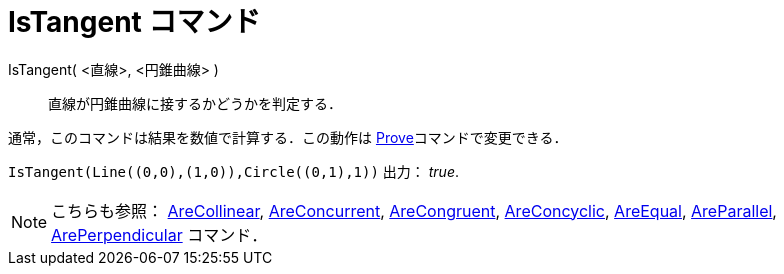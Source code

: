 = IsTangent コマンド
ifdef::env-github[:imagesdir: /ja/modules/ROOT/assets/images]

IsTangent( <直線>, <円錐曲線> )::
  直線が円錐曲線に接するかどうかを判定する．

通常，このコマンドは結果を数値で計算する．この動作は xref:/commands/Prove.adoc[Prove]コマンドで変更できる．

[EXAMPLE]
====

`++IsTangent(Line((0,0),(1,0)),Circle((0,1),1))++` 出力： _true_.

====

[NOTE]
====

こちらも参照： xref:/commands/AreCollinear.adoc[AreCollinear], xref:/commands/AreConcurrent.adoc[AreConcurrent],
xref:/commands/AreCongruent.adoc[AreCongruent], xref:/commands/AreConcyclic.adoc[AreConcyclic],
xref:/commands/AreEqual.adoc[AreEqual], xref:/commands/AreParallel.adoc[AreParallel],
xref:/commands/ArePerpendicular.adoc[ArePerpendicular] コマンド．

====
